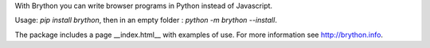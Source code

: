 With Brython you can write browser programs in Python instead of Javascript.

Usage: `pip install brython`, then in an empty folder : `python -m brython --install`.

The package includes a page __index.html__ with examples of use. For more information see http://brython.info.
